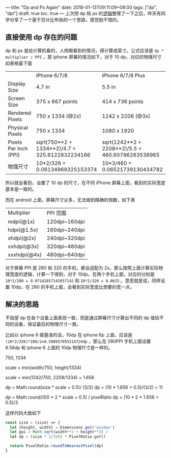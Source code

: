 ---
title: "Dp and Px Again"
date: 2018-01-13T09:11:09+08:00
tags: ["dp", "dpi"]
draft: true
toc: true
---
上次把 dp 和 px 的[[/dpi-dp-and-px/][逻辑]]整理了一下之后，昨天有同学分享了一个基于百分比布局的一个思路，感觉挺不错的。

** 直接使用 dp 存在的问题

dp 和 px 是给计算机看的，人肉眼看到的情况，得计算成英寸。公式应该是 =dp * multiplier / PPI= ，那 iphone 屏幕的情况如下，对于 10 dp，对应的物理尺寸如表格最下面

|                           | 	iPhone 6/7/8	                               | iPhone 6/7/8 Plus	                                | iPhone X                                         |
| Display Size	          | 4.7 in	                                         | 5.5 in	                                           | 5.8 in                                           |
| Screen Size	           | 375 x 667 points	                               | 414 x 736 points	                                 | 375 x 812 points                                 |
| Rendered Pixels	       | 750 x 1334 (@2x)	                               | 1242 x 2208 (@3x)	                                | 1125 x 2436 (@3x)                                |
| Physical Pixels	       | 750 x 1334	                                     | 1080 x 1920	                                      | 946 x 2048                                       |
| Pixels Per Inch (PPI)	 | sqrt(750**2 + 1334**2)/4.7 = 325.6122832234166	 | sqrt(1242**2 + 2208**2)/5.5 = 460.60786283538965	 | sqrt(1125**2 + 2436**2)/5.8 = 462.62579033027964 |
| 物理尺寸                  | 10*2/326 = 0.06134969325153374                     | 10*3/460 = 0.06521739130434782                       | 10*3/462 = 0.06493506493506493                   |

所以就会看到，设置了 10 dp 的尺寸，在不同 iPhone 屏幕上面，看到的实际宽度基本是一致的。

而在 android 上面，屏幕尺寸众多，无法做到精确的倍数，如下表

| Multiplier       | PPI 范围      |
| mdpi(@1x)	    | 120dpi~160dpi |
| hdpi(@1.5x)	  | 160dpi~240dpi |
| xhdpi(@2x)	   | 240dpi~320dpi |
| xxhdpi(@3x)	  | 320dpi~480dpi |
| xxxhdpi(@4x)	 | 480dpi~640dpi |

对于屏幕 PPI 是 280 和 320 的手机，都会适配为 2x。那么按照上面计算实际物理宽度的逻辑，计算一下得到，对于 10dp，在两个手机上面，对应的分别是 =10*2/280 = 0.07142857142857142= 和 =10*2/320 = 0.0625= 。意思就是说，同样设置 10dp，在 280 的手机上面，会看到实际宽度比想要的宽一点。

** 解决的思路

不指望 dp 在各个设备上面表现一致，而是通过屏幕尺寸计算出不同的 dp 值给不同的设备，保证最后的物理尺寸一致。

比如以 iphone 6 做基准的话，10dp 在 iphone 6p 上面，应该是 =(10*2/326)*280/2=8.588957055214724dp= ，那么在 280PPI 手机上面设置 8.58dp 和 iphone 6 上面的 10dp 物理尺寸是一样的。

750, 1334

scale = min(width/750, height/1334)

scale = min(1242/750, 2208/1334) = 1.656

dp = Math.round(size * scale + 0.5)/ (3/2)
dp = (10 * 1.656 + 0.5)/(3/2) = 11

dp = Math.round(100 * 2 * scale + 0.5) / pixelRatio
dp = (10 * 2 * 1.656 + 0.5)/3



这样代码大致如下

#+BEGIN_SRC javascript
const size = (size) => {
  let {height, width} = Dimensions.get('window')
  let ppi = Math.sqrt(width**2 + height**2) / 
  let dp = (size * 2/326) * PixelRatio.get()

  return PixelRatio.roundToNearestPixel(dp)
}
#+END_SRC

